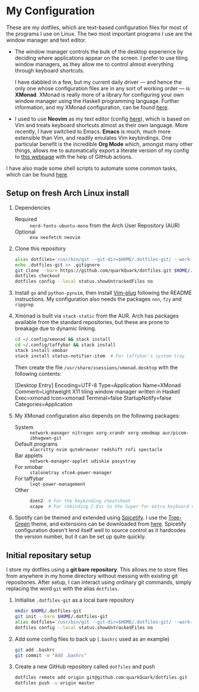 * My Configuration

These are my dotfiles, which are text-based configuration files for most of the programs I use on Linux. The two most important programs I use are the window manager and text editor.

- The window manager controls the bulk of the desktop experience by deciding where applications appear on the screen. I prefer to use tiling window managers, as they allow me to control almost everything through keyboard shortcuts.

  I have dabbled in a few, but my current daily driver --- and hence the only one whose configuration files are in any sort of working order --- is *XMonad*. XMonad is really more of a library for configuring your own window manager using the Haskell programming language. Further information, and my XMonad configuration, can be found [[file:.config/xmonad][here]].

- I used to use *Neovim* as my text editor (config [[file:.config/nvim][here]]), which is based on Vim and treats keyboard shortcuts almost as their own language. More recently, I have switched to Emacs. *Emacs* is much, much more extensible than Vim, and readily emulates Vim keybindings. One particular benefit is the incredible *Org Mode* which, amongst many other things, allows me to automatically export a literate version of my config to [[https://quarkQuark.github.io/literate-config/emacs][this webpage]] with the help of GitHub actions.

I have also made some shell scripts to automate some common tasks, which can be found [[file:.scripts][here]].

** Setup on fresh Arch Linux install

1. Dependencies

   - Required :: =nerd-fonts-ubuntu-mono= from the Arch User Repository (AUR)
   - Optional :: =exa neofetch neovim=

2. Clone this repository

   #+begin_src sh
   alias dotfiles='/usr/bin/git --git-dir=$HOME/.dotfiles-git/ --work-tree=$HOME'
   echo .dotfiles-git >> .gitignore
   git clone --bare https://github.com/quarkQuark/dotfiles.git $HOME/.dotfiles-git
   dotfiles checkout
   dotfiles config --local status.showUntrackedFiles no
   #+end_src

3. Install =go= and =python-pynvim=, then install [[https://github.com/junegunn/vim-plug][Vim-plug]] following the README instructions. My configuration also needs the packages =nnn=, =fzy= and =ripgrep=

4. Xmonad is built via =stack-static= from the AUR. Arch has packages available from the standard repositories, but these are prone to breakage due to dynamic linking.

   #+begin_src sh
   cd ~/.config/xmonad && stack install
   cd ~/.config/taffybar && stack install
   stack install xmobar
   stack install status-notifier-item  # For taffybar's system tray
   #+end_src

   Then create the file =/usr/share/xsessions/xmonad.desktop= with the following contents:

   #+begin_example conf
   [Desktop Entry]
   Encoding=UTF-8
   Type=Application
   Name=XMonad
   Comment=Lightweight X11 tiling window manager written in Haskell
   Exec=xmonad
   Icon=xmonad
   Terminal=false
   StartupNotify=false
   Categories=Application
   #+end_example

5. My XMonad configuration also depends on the following packages:

   - System :: =network-manager nitrogen xorg-xrandr xorg-xmodmap aur/picom-ibhagwan-git=
   - Default programs :: =alacritty nvim qutebrowser redshift rofi spectacle=
   - Bar applets :: =network-manager-applet udiskie pasystray=
   - For xmobar :: =stalonetray xfce4-power-manager=
   - For taffybar :: =lxqt-power-management=
   - Other ::

     #+begin_src sh
     dzen2  # For the keybinding cheatsheet
     xcape  # For rebinding C-Esc to the Super for extra keyboard shortcuts
     #+end_src

6. Spotify can be themed and extended using [[https://github.com/spicetify/spicetify-cli][Spicetify]]. I use the [[https://github.com/RandomRuskiy/Themes/tree/master/Tree-Green][Tree-Green]] theme, and extensions can be downloaded from [[https://github.com/3raxton/spicetify-custom-apps-and-extensions][here]]. Spicetify configuration doesn't lend itself well to source control as it hardcodes the version number, but it can be set up quite quickly.

** Initial repositary setup

I store my dotfiles using a *git bare repository*. This allows me to store files from anywhere in my home directory without messing with existing git repositories. After setup, I can interact using ordinary git commands, simply replacing the word =git= with the alias =dotfiles=.

1. Initialise =.dotfiles-git= as a local bare repository

   #+begin_src sh
   mkdir $HOME/.dotfiles-git
   git init --bare $HOME/.dotfiles-git
   alias dotfiles='/usr/bin/git --git-dir=$HOME/.dotfiles-git/ --work-tree=$HOME'
   dotfiles config --local status.showUntrackedFiles no
   #+end_src

2. Add some config files to back up (=.bashrc= used as an example)

   #+begin_src sh
   git add .bashrc
   git commit -m "Add .bashrc"
   #+end_src

3. Create a new GitHub repository called =dotfiles= and push

   #+begin_src sh
   dotfiles remote add origin git@github.com:quarkQuark/dotfiles.git
   dotfiles push -u origin master
   #+end_src
